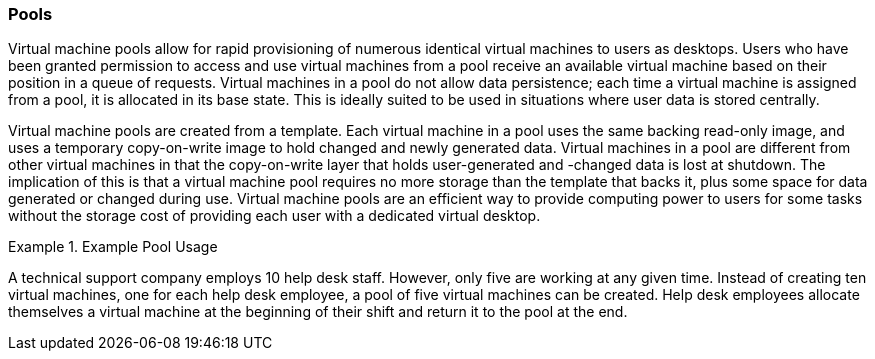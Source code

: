 :_content-type: CONCEPT
[id="Pools1"]
=== Pools

Virtual machine pools allow for rapid provisioning of numerous identical virtual machines to users as desktops. Users who have been granted permission to access and use virtual machines from a pool receive an available virtual machine based on their position in a queue of requests. Virtual machines in a pool do not allow data persistence; each time a virtual machine is assigned from a pool, it is allocated in its base state. This is ideally suited to be used in situations where user data is stored centrally.

Virtual machine pools are created from a template. Each virtual machine in a pool uses the same backing read-only image, and uses a temporary copy-on-write image to hold changed and newly generated data. Virtual machines in a pool are different from other virtual machines in that the copy-on-write layer that holds user-generated and -changed data is lost at shutdown. The implication of this is that a virtual machine pool requires no more storage than the template that backs it, plus some space for data generated or changed during use. Virtual machine pools are an efficient way to provide computing power to users for some tasks without the storage cost of providing each user with a dedicated virtual desktop.

[id="exam-Technical_Reference_Guide-Pools-Example_Pool_Usage"]
.Example Pool Usage
====
A technical support company employs 10 help desk staff. However, only five are working at any given time. Instead of creating ten virtual machines, one for each help desk employee, a pool of five virtual machines can be created. Help desk employees allocate themselves a virtual machine at the beginning of their shift and return it to the pool at the end.

====

